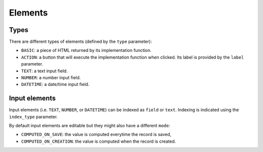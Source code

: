 Elements
========

Types
-----

There are different types of elements (defined by the ``type`` parameter):

- ``BASIC``: a piece of HTML returned by its implementation function.
- ``ACTION``: a button that will execute the implementation function when clicked.
  Its label is provided by the ``label`` parameter.
- ``TEXT``: a text input field.
- ``NUMBER``: a number input field.
- ``DATETIME``: a date/time input field.

Input elements
--------------

Input elements (i.e. ``TEXT``, ``NUMBER``, or ``DATETIME``) can be indexed as
``field`` or ``text``. Indexing is indicated using the ``index_type`` parameter.

By default input elements are editable but they might also have a different
``mode``:

- ``COMPUTED_ON_SAVE``: the value is computed everytime the record is saved,
- ``COMPUTED_ON_CREATION``: the value is computed when the record is created.
